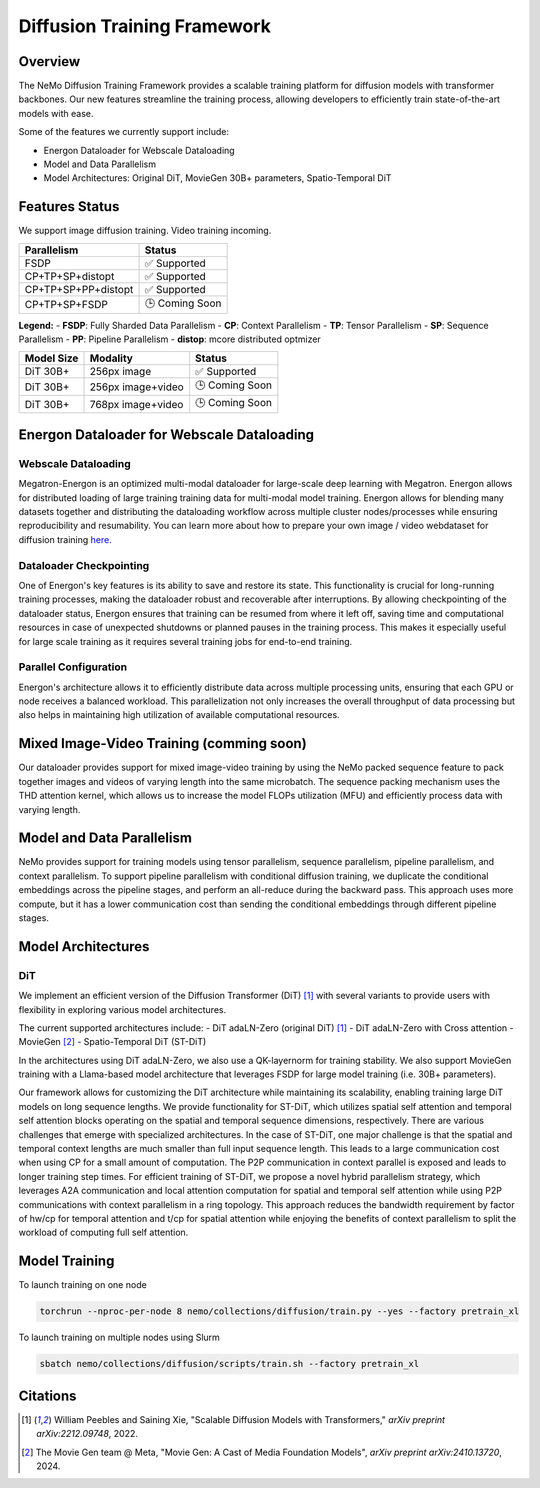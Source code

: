 Diffusion Training Framework
=============

Overview
--------

The NeMo Diffusion Training Framework provides a scalable training platform for diffusion models with transformer backbones.  Our new features streamline the training process, allowing developers to efficiently train state-of-the-art models with ease. 


Some of the features we currently support include:

- Energon Dataloader for Webscale Dataloading
- Model and Data Parallelism
- Model Architectures: Original DiT, MovieGen 30B+ parameters, Spatio-Temporal DiT


Features Status
---------------

We support image diffusion training. Video training incoming.


+---------------------------+------------------+
| Parallelism               | Status           |
+===========================+==================+
| FSDP                      | ✅ Supported     |
+---------------------------+------------------+
| CP+TP+SP+distopt          | ✅ Supported     |
+---------------------------+------------------+
| CP+TP+SP+PP+distopt       | ✅ Supported     |
+---------------------------+------------------+
| CP+TP+SP+FSDP             | 🕒 Coming Soon   |
+---------------------------+------------------+


**Legend:**
- **FSDP**: Fully Sharded Data Parallelism
- **CP**: Context Parallelism
- **TP**: Tensor Parallelism
- **SP**: Sequence Parallelism
- **PP**: Pipeline Parallelism
- **distop**: mcore distributed optmizer

+--------------+-------------------+-----------------+
| Model Size   | Modality          | Status          |
+==============+===================+=================+
| DiT 30B+     | 256px image       | ✅ Supported    |
+--------------+-------------------+-----------------+
| DiT 30B+     | 256px image+video | 🕒 Coming Soon  |
+--------------+-------------------+-----------------+
| DiT 30B+     | 768px image+video | 🕒 Coming Soon  |
+--------------+-------------------+-----------------+


Energon Dataloader for Webscale Dataloading
-------------------------------------------

Webscale Dataloading
^^^^^^^^^^^^^^^^^^^^

Megatron-Energon is an optimized multi-modal dataloader for large-scale deep learning with Megatron. Energon allows for distributed loading of large training training data for multi-modal model training. Energon allows for blending many datasets together and distributing the dataloading workflow across multiple cluster nodes/processes while ensuring reproducibility and resumability. You can learn more about how to prepare your own image / video webdataset for diffusion training `here <data/readme.rst>`_.

Dataloader Checkpointing
^^^^^^^^^^^^^^^^^^^^^^^^

One of Energon's key features is its ability to save and restore its state. This functionality is crucial for long-running training processes, making the dataloader robust and recoverable after interruptions. By allowing checkpointing of the dataloader status, Energon ensures that training can be resumed from where it left off, saving time and computational resources in case of unexpected shutdowns or planned pauses in the training process. This makes it especially useful for large scale training as it requires several training jobs for end-to-end training.

Parallel Configuration
^^^^^^^^^^^^^^^^^^^^^^

Energon's architecture allows it to efficiently distribute data across multiple processing units, ensuring that each GPU or node receives a balanced workload. This parallelization not only increases the overall throughput of data processing but also helps in maintaining high utilization of available computational resources.


Mixed Image-Video Training (comming soon)
------------------------------

Our dataloader provides support for mixed image-video training by using the NeMo packed sequence feature to pack together images and videos of varying length into the same microbatch. The sequence packing mechanism uses the THD attention kernel, which allows us to increase the model FLOPs utilization (MFU) and efficiently process data with varying length.


.. image:: assets/mixed_training.png
   :alt: Mixed image-video dataloading strategy
   :width: 300px
   :align: center

Model and Data Parallelism
--------------------------
NeMo provides support for training models using tensor parallelism, sequence parallelism, pipeline parallelism, and context parallelism. To support pipeline parallelism with conditional diffusion training, we duplicate the conditional embeddings across the pipeline stages, and perform an all-reduce during the backward pass. This approach uses more compute, but it has a lower communication cost than sending the conditional embeddings through different pipeline stages. 

.. image:: assets/pipeline_conditioning.png
   :alt: Conditioning mechanism for pipeline parallelism
   :width: 300px
   :align: center

Model Architectures
-------------------

DiT
^^^
We implement an efficient version of the Diffusion Transformer (DiT) [1]_ with several variants to provide users with flexibility in exploring various model architectures.

The current supported architectures include:
- DiT adaLN-Zero (original DiT) [1]_
- DiT adaLN-Zero with Cross attention
- MovieGen [2]_
- Spatio-Temporal DiT (ST-DiT)

In the architectures using DiT adaLN-Zero, we also use a QK-layernorm for training stability. We also support MovieGen training with a Llama-based model architecture that leverages FSDP for large model training (i.e. 30B+ parameters). 


Our framework allows for customizing the DiT architecture while maintaining its scalability, enabling training large DiT models on long sequence lengths. We provide functionality for ST-DiT, which utilizes spatial self attention and temporal self attention blocks operating on the spatial and temporal sequence dimensions, respectively. 
There are various challenges that emerge with specialized architectures. In the case of ST-DiT, one major challenge is that the spatial and temporal context lengths are much smaller than full input sequence length. This leads to a large communication cost when using CP for a small amount of computation. The P2P communication in context parallel is exposed and leads to longer training step times. For efficient training of ST-DiT, we propose a novel hybrid parallelism strategy, which leverages A2A communication and local attention computation for spatial and temporal self attention while using P2P communications with context parallelism in a ring topology. This approach reduces the bandwidth requirement by factor of hw/cp for temporal attention and t/cp for spatial attention while enjoying the benefits of context parallelism to split the workload of computing full self attention.


.. Data preparation
.. --------------------------

.. We expect data to be in this webdataset format. For more information about webdataset and energon dataset, please refer to https://github.com/NVIDIA/Megatron-Energon

.. Here we demonstrate a step by step example of how to prepare a dummy image dataset.

.. .. code-block:: bash

..     torchrun --nproc-per-node 2 nemo/collections/diffusion/data/prepare_energon_dataset.py --factory prepare_dummy_image_dataset

.. this will generate a folder a tar files. .pth contains image/video latent representations encode by image/video tokenizer, .json contains metadata including text caption, resolution, aspection ratio, and .pickle contains text embeddings encoded by language model like T5.

.. .. code-block:: bash

..    shard_000.tar
..    ├── samples/sample_0000.pth
..    ├── samples/sample_0000.pickle
..    ├── samples/sample_0000.json
..    ├── samples/sample_0001.pth
..    ├── samples/sample_0001.pickle
..    ├── samples/sample_0001.json
..    └── ...
..    shard_001.tar   

.. The following is a sample command to prepare prepare webdataset into energon dataset:

.. .. code-block:: bash

..    # energon prepare . --num-workers 192
..    Found 369057 tar files in total. The first and last ones are:
..    - 0.tar
..    - 99999.tar
..    If you want to exclude some of them, cancel with ctrl+c and specify an exclude filter in the command line.
..    Please enter a desired train/val/test split like "0.5, 0.2, 0.3" or "8,1,1": 1,0,0
..    Indexing shards  [####################################]  369057/369057
..    Sample 0, keys:
..    - .json
..    - .pickle
..    - .pth
..    Sample 1, keys:
..    - .json
..    - .pickle
..    - .pth
..    Found the following part types in the dataset: .json, .pth, .pickle
..    Do you want to create a dataset.yaml interactively? [Y/n]: Y
..    The following dataset classes are available:
..    0. CaptioningWebdataset
..    1. CrudeWebdataset
..    2. ImageClassificationWebdataset
..    3. ImageWebdataset
..    4. InterleavedWebdataset
..    5. MultiChoiceVQAWebdataset
..    6. OCRWebdataset
..    7. SimilarityInterleavedWebdataset
..    8. TextWebdataset
..    9. VQAOCRWebdataset
..    10. VQAWebdataset
..    11. VidQAWebdataset
..    Please enter a number to choose a class: 1
..    The dataset you selected uses the following sample type:

..    class CrudeSample(dict):
..       """Generic sample type to be processed later."""

..    CrudeWebdataset does not need a field map. You will need to provide a `Cooker` for your dataset samples in your `TaskEncoder`.
..    Furthermore, you might want to add `subflavors` in your meta dataset specification.

Model Training
--------------------------

To launch training on one node

.. code-block:: bash

   torchrun --nproc-per-node 8 nemo/collections/diffusion/train.py --yes --factory pretrain_xl

To launch training on multiple nodes using Slurm

.. code-block:: bash

   sbatch nemo/collections/diffusion/scripts/train.sh --factory pretrain_xl


Citations
---------

.. [1] William Peebles and Saining Xie, "Scalable Diffusion Models with Transformers," *arXiv preprint arXiv:2212.09748*, 2022.
.. [2] The Movie Gen team @ Meta, "Movie Gen: A Cast of Media Foundation Models", *arXiv preprint arXiv:2410.13720*, 2024.